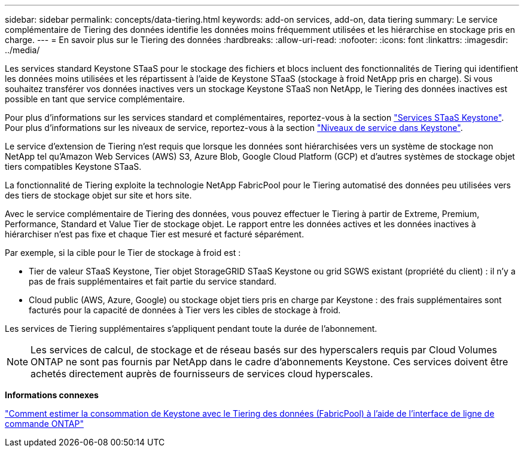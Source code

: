 ---
sidebar: sidebar 
permalink: concepts/data-tiering.html 
keywords: add-on services, add-on, data tiering 
summary: Le service complémentaire de Tiering des données identifie les données moins fréquemment utilisées et les hiérarchise en stockage pris en charge. 
---
= En savoir plus sur le Tiering des données
:hardbreaks:
:allow-uri-read: 
:nofooter: 
:icons: font
:linkattrs: 
:imagesdir: ../media/


[role="lead"]
Les services standard Keystone STaaS pour le stockage des fichiers et blocs incluent des fonctionnalités de Tiering qui identifient les données moins utilisées et les répartissent à l'aide de Keystone STaaS (stockage à froid NetApp pris en charge). Si vous souhaitez transférer vos données inactives vers un stockage Keystone STaaS non NetApp, le Tiering des données inactives est possible en tant que service complémentaire.

Pour plus d'informations sur les services standard et complémentaires, reportez-vous à la section link:../concepts/supported-storage-services.html["Services STaaS Keystone"]. Pour plus d'informations sur les niveaux de service, reportez-vous à la section link:../concepts/service-levels.html["Niveaux de service dans Keystone"].

Le service d'extension de Tiering n'est requis que lorsque les données sont hiérarchisées vers un système de stockage non NetApp tel qu'Amazon Web Services (AWS) S3, Azure Blob, Google Cloud Platform (GCP) et d'autres systèmes de stockage objet tiers compatibles Keystone STaaS.

La fonctionnalité de Tiering exploite la technologie NetApp FabricPool pour le Tiering automatisé des données peu utilisées vers des tiers de stockage objet sur site et hors site.

Avec le service complémentaire de Tiering des données, vous pouvez effectuer le Tiering à partir de Extreme, Premium, Performance, Standard et Value Tier de stockage objet. Le rapport entre les données actives et les données inactives à hiérarchiser n'est pas fixe et chaque Tier est mesuré et facturé séparément.

Par exemple, si la cible pour le Tier de stockage à froid est :

* Tier de valeur STaaS Keystone, Tier objet StorageGRID STaaS Keystone ou grid SGWS existant (propriété du client) : il n'y a pas de frais supplémentaires et fait partie du service standard.
* Cloud public (AWS, Azure, Google) ou stockage objet tiers pris en charge par Keystone : des frais supplémentaires sont facturés pour la capacité de données à Tier vers les cibles de stockage à froid.


Les services de Tiering supplémentaires s'appliquent pendant toute la durée de l'abonnement.


NOTE: Les services de calcul, de stockage et de réseau basés sur des hyperscalers requis par Cloud Volumes ONTAP ne sont pas fournis par NetApp dans le cadre d'abonnements Keystone. Ces services doivent être achetés directement auprès de fournisseurs de services cloud hyperscales.

*Informations connexes*

link:https://kb.netapp.com/hybrid/Keystone/AIQ_Dashboard/How_to_approximate_Keystone_Consumption_with_Data_Tiering_(FabricPool)_through_the_ONTAP_cli["Comment estimer la consommation de Keystone avec le Tiering des données (FabricPool) à l'aide de l'interface de ligne de commande ONTAP"^]
